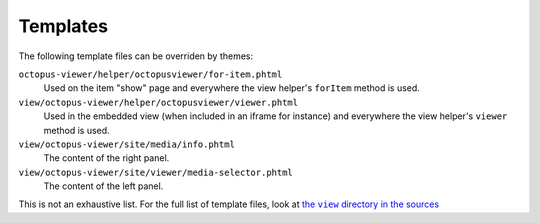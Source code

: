 Templates
=========

The following template files can be overriden by themes:

``octopus-viewer/helper/octopusviewer/for-item.phtml``
    Used on the item "show" page and everywhere the view helper's ``forItem``
    method is used.

``view/octopus-viewer/helper/octopusviewer/viewer.phtml``
    Used in the embedded view (when included in an iframe for instance) and
    everywhere the view helper's ``viewer`` method is used.

``view/octopus-viewer/site/media/info.phtml``
    The content of the right panel.

``view/octopus-viewer/site/viewer/media-selector.phtml``
    The content of the left panel.

This is not an exhaustive list. For the full list of template files, look at
|the view directory in the sources|_

.. |the view directory in the sources| replace:: the ``view`` directory in the sources
.. _the view directory in the sources: https://github.com/biblibre/omeka-s-module-OctopusViewer/tree/master/view
